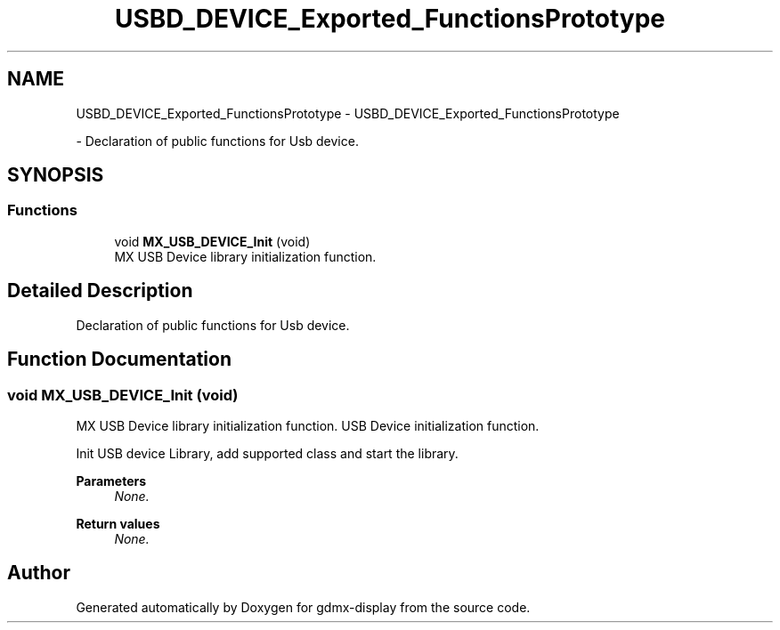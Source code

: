 .TH "USBD_DEVICE_Exported_FunctionsPrototype" 3 "Mon May 24 2021" "gdmx-display" \" -*- nroff -*-
.ad l
.nh
.SH NAME
USBD_DEVICE_Exported_FunctionsPrototype \- USBD_DEVICE_Exported_FunctionsPrototype
.PP
 \- Declaration of public functions for Usb device\&.  

.SH SYNOPSIS
.br
.PP
.SS "Functions"

.in +1c
.ti -1c
.RI "void \fBMX_USB_DEVICE_Init\fP (void)"
.br
.RI "MX USB Device library initialization function\&. "
.in -1c
.SH "Detailed Description"
.PP 
Declaration of public functions for Usb device\&. 


.SH "Function Documentation"
.PP 
.SS "void MX_USB_DEVICE_Init (void)"

.PP
MX USB Device library initialization function\&. USB Device initialization function\&.
.PP
Init USB device Library, add supported class and start the library\&. 
.PP
\fBParameters\fP
.RS 4
\fINone\&.\fP 
.RE
.PP
\fBReturn values\fP
.RS 4
\fINone\&.\fP 
.RE
.PP

.SH "Author"
.PP 
Generated automatically by Doxygen for gdmx-display from the source code\&.
